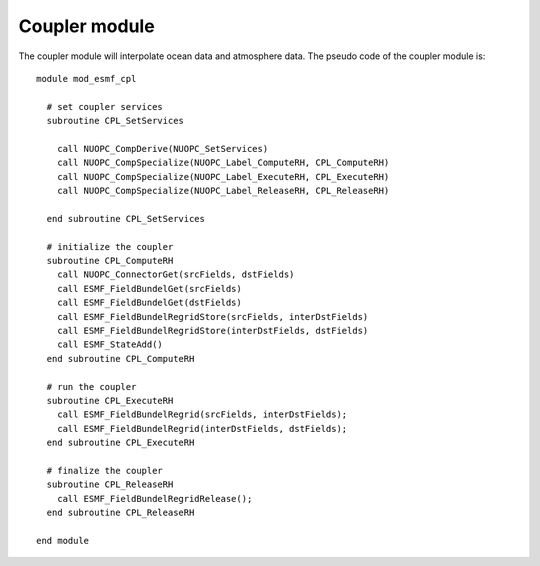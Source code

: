 ##############
Coupler module
##############

The coupler module will interpolate ocean data and atmosphere data. The pseudo
code of the coupler module is::

    module mod_esmf_cpl

      # set coupler services
      subroutine CPL_SetServices
      
        call NUOPC_CompDerive(NUOPC_SetServices)
        call NUOPC_CompSpecialize(NUOPC_Label_ComputeRH, CPL_ComputeRH)
        call NUOPC_CompSpecialize(NUOPC_Label_ExecuteRH, CPL_ExecuteRH)
        call NUOPC_CompSpecialize(NUOPC_Label_ReleaseRH, CPL_ReleaseRH)

      end subroutine CPL_SetServices

      # initialize the coupler
      subroutine CPL_ComputeRH
        call NUOPC_ConnectorGet(srcFields, dstFields)
        call ESMF_FieldBundelGet(srcFields)
        call ESMF_FieldBundelGet(dstFields)
        call ESMF_FieldBundelRegridStore(srcFields, interDstFields)
        call ESMF_FieldBundelRegridStore(interDstFields, dstFields)
        call ESMF_StateAdd()
      end subroutine CPL_ComputeRH

      # run the coupler
      subroutine CPL_ExecuteRH
        call ESMF_FieldBundelRegrid(srcFields, interDstFields);
        call ESMF_FieldBundelRegrid(interDstFields, dstFields);
      end subroutine CPL_ExecuteRH

      # finalize the coupler
      subroutine CPL_ReleaseRH
        call ESMF_FieldBundelRegridRelease();
      end subroutine CPL_ReleaseRH

    end module

